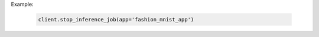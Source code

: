 Example:

    .. code-block:: python

        client.stop_inference_job(app='fashion_mnist_app')

.. seealso:: :meth:`singaauto.client.Client.stop_inference_job`